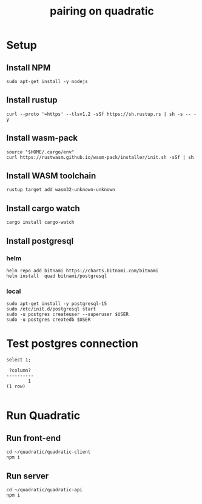 #+title: pairing on quadratic

* Setup
** Install NPM
#+begin_src tmux :session ":setup"
sudo apt-get install -y nodejs
#+end_src
** Install rustup
#+begin_src tmux :session ":setup"
curl --proto '=https' --tlsv1.2 -sSf https://sh.rustup.rs | sh -s -- -y
#+end_src
** Install wasm-pack
#+begin_src tmux :session ":setup"
source "$HOME/.cargo/env"
curl https://rustwasm.github.io/wasm-pack/installer/init.sh -sSf | sh
#+end_src
** Install WASM toolchain
#+begin_src tmux :session ":setup"
rustup target add wasm32-unknown-unknown
#+end_src
** Install cargo watch
#+begin_src tmux :session ":setup"
cargo install cargo-watch
#+end_src
** Install postgresql
*** helm
#+begin_src tmux :session ":setup"
helm repo add bitnami https://charts.bitnami.com/bitnami
helm install  quad bitnami/postgresql
#+end_src
*** local
#+begin_src tmux :session ":setup"
sudo apt-get install -y postgresql-15
sudo /etc/init.d/postgresql start
sudo -u postgres createuser --superuser $USER
sudo -u postgres createdb $USER
#+end_src
* Test postgres connection

#+begin_src sql-mode :exports both :session none
select 1;
#+end_src

#+RESULTS:
:  ?column?
: ----------
:         1
: (1 row)
:

* Run Quadratic
** Run front-end
#+begin_src tmux :session ":front-end"
cd ~/quadratic/quadratic-client
npm i
#+end_src
** Run server
#+begin_src tmux :session ":server"
cd ~/quadratic/quadratic-api
npm i
#+end_src
